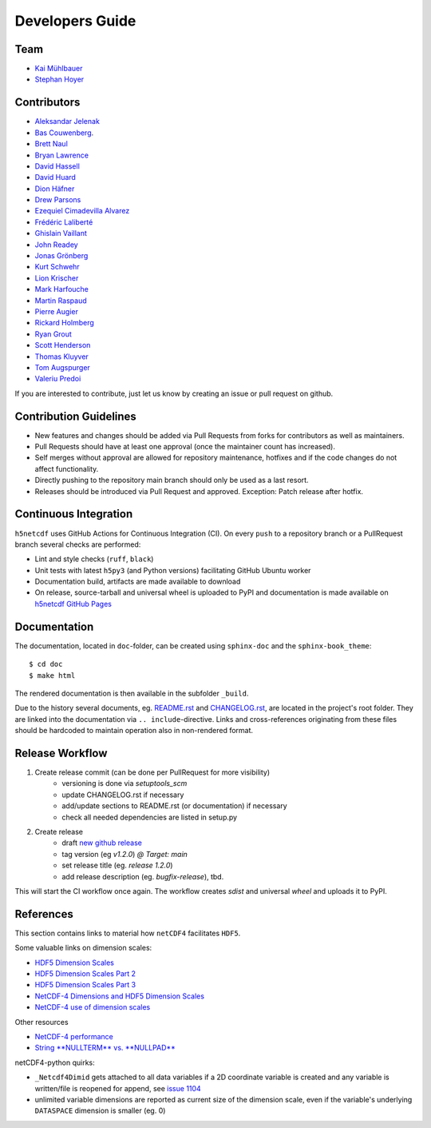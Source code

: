 Developers Guide
================

Team
----

- `Kai Mühlbauer <https://github.com/kmuehlbauer>`_
- `Stephan Hoyer <https://github.com/shoyer>`_

Contributors
------------

- `Aleksandar Jelenak <https://github.com/ajelenak>`_
- `Bas Couwenberg <https://github.com/sebastic>`_.
- `Brett Naul <https://github.com/bnaul>`_
- `Bryan Lawrence <https://github.com/bnlawrence>`_
- `David Hassell <https://github.com/davidhassell>`_
- `David Huard <https://github.com/huard>`_
- `Dion Häfner <https://github.com/dionhaefner>`_
- `Drew Parsons <https://github.com/drew-parsons>`_
- `Ezequiel Cimadevilla Alvarez <https://github.com/zequihg50>`_
- `Frédéric Laliberté <https://github.com/laliberte>`_
- `Ghislain Vaillant <https://github.com/ghisvail>`_
- `John Readey <https://github.com/jreadey>`_
- `Jonas Grönberg <https://github.com/JonasGronberg>`_
- `Kurt Schwehr <https://github.com/schwehr>`_
- `Lion Krischer <https://github.com/krischer>`_
- `Mark Harfouche <https://github.com/hmaarrfk>`_
- `Martin Raspaud <https://github.com/mraspaud>`_
- `Pierre Augier <https://github.com/paugier>`_
- `Rickard Holmberg <https://github.com/rho-novatron>`_
- `Ryan Grout <https://github.com/groutr>`_
- `Scott Henderson <https://github.com/scottyhq>`_
- `Thomas Kluyver <https://github.com/takluyver>`_
- `Tom Augspurger <https://github.com/TomAugspurger>`_
- `Valeriu Predoi <https://github.com/valeriupredoi>`_

If you are interested to contribute, just let us know by creating an issue or pull request on github.

Contribution Guidelines
-----------------------

- New features and changes should be added via Pull Requests from forks for contributors as well as maintainers.
- Pull Requests should have at least one approval (once the maintainer count has increased).
- Self merges without approval are allowed for repository maintenance, hotfixes and if the code changes do not affect functionality.
- Directly pushing to the repository main branch should only be used as a last resort.
- Releases should be introduced via Pull Request and approved. Exception: Patch release after hotfix.

Continuous Integration
----------------------

``h5netcdf`` uses GitHub Actions for Continuous Integration (CI). On every ``push`` to a repository branch
or a PullRequest branch several checks are performed:

- Lint and style checks (``ruff``, ``black``)
- Unit tests with latest ``h5py3`` (and Python versions) facilitating GitHub Ubuntu worker
- Documentation build, artifacts are made available to download
- On release, source-tarball and universal wheel is uploaded to PyPI and documentation is made available
  on `h5netcdf GitHub Pages`_

.. _h5netcdf GitHub Pages: https://h5netcdf.github.io/h5netcdf

Documentation
-------------

The documentation, located in ``doc``-folder, can be created using ``sphinx-doc`` and the ``sphinx-book_theme``::

    $ cd doc
    $ make html

The rendered documentation is then available in the subfolder ``_build``.

Due to the history several documents, eg. `README.rst`_ and `CHANGELOG.rst`_, are located in the project's root folder.
They are linked into the documentation via ``.. include``-directive. Links and cross-references originating from these files
should be hardcoded to maintain operation also in non-rendered format.

.. _README.rst: https://github.com/h5netcdf/h5netcdf/blob/main/README.rst
.. _CHANGELOG.rst: https://github.com/h5netcdf/h5netcdf/blob/main/CHANGELOG.rst

Release Workflow
----------------

1. Create release commit (can be done per PullRequest for more visibility)
    * versioning is done via `setuptools_scm`
    * update CHANGELOG.rst if necessary
    * add/update sections to README.rst (or documentation) if necessary
    * check all needed dependencies are listed in setup.py
2. Create release
    * draft `new github release`_
    * tag version (eg `v1.2.0`) `@ Target: main`
    * set release title (eg. `release 1.2.0`)
    * add release description (eg. `bugfix-release`), tbd.

This will start the CI workflow once again. The workflow creates `sdist` and universal `wheel` and uploads it to PyPI.

.. _new github release: https://github.com/h5netcdf/h5netcdf/releases/new

References
----------

This section contains links to material how ``netCDF4`` facilitates ``HDF5``.

Some valuable links on dimension scales:

- `HDF5 Dimension Scales`_
- `HDF5 Dimension Scales Part 2`_
- `HDF5 Dimension Scales Part 3`_
- `NetCDF-4 Dimensions and HDF5 Dimension Scales`_
- `NetCDF-4 use of dimension scales`_

Other resources

- `NetCDF-4 performance`_
- `String **NULLTERM**  vs. **NULLPAD**`_

netCDF4-python quirks:

- ``_Netcdf4Dimid`` gets attached to all data variables if a 2D coordinate variable is created  and any variable is written/file is reopened for append, see `issue 1104`_
- unlimited variable dimensions are reported as current size of the dimension scale, even if the variable's underlying ``DATASPACE`` dimension is smaller (eg. 0)

.. _HDF5 Dimension Scales: https://www.unidata.ucar.edu/blogs/developer/en/entry/dimensions_scales
.. _HDF5 Dimension Scales Part 2: https://www.unidata.ucar.edu/blogs/developer/en/entry/dimension_scale2
.. _HDF5 Dimension Scales Part 3: https://www.unidata.ucar.edu/blogs/developer/en/entry/dimension_scales_part_3
.. _NetCDF-4 Dimensions and HDF5 Dimension Scales: https://www.unidata.ucar.edu/blogs/developer/en/entry/netcdf4_shared_dimensions
.. _NetCDF-4 use of dimension scales: https://www.unidata.ucar.edu/blogs/developer/en/entry/netcdf4_use_of_dimension_scales
.. _NetCDF-4 performance: https://www.researchgate.net/publication/330347054_2A5_NETCDF-4_PERFORMANCE_IMPROVEMENTS_OPENING_COMPLEX_DATA_FILES
.. _String **NULLTERM**  vs. **NULLPAD**: https://github.com/PyTables/PyTables/issues/264
.. _issue 1104: https://github.com/Unidata/netcdf4-python/issues/1104
